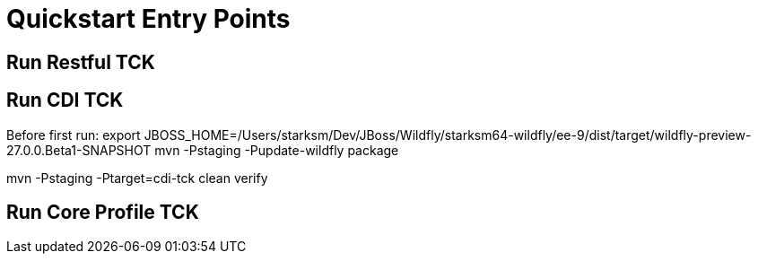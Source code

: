 = Quickstart Entry Points

== Run Restful TCK

== Run CDI TCK
Before first run:
export JBOSS_HOME=/Users/starksm/Dev/JBoss/Wildfly/starksm64-wildfly/ee-9/dist/target/wildfly-preview-27.0.0.Beta1-SNAPSHOT
mvn -Pstaging -Pupdate-wildfly package

mvn -Pstaging -Ptarget=cdi-tck clean verify

== Run Core Profile TCK
